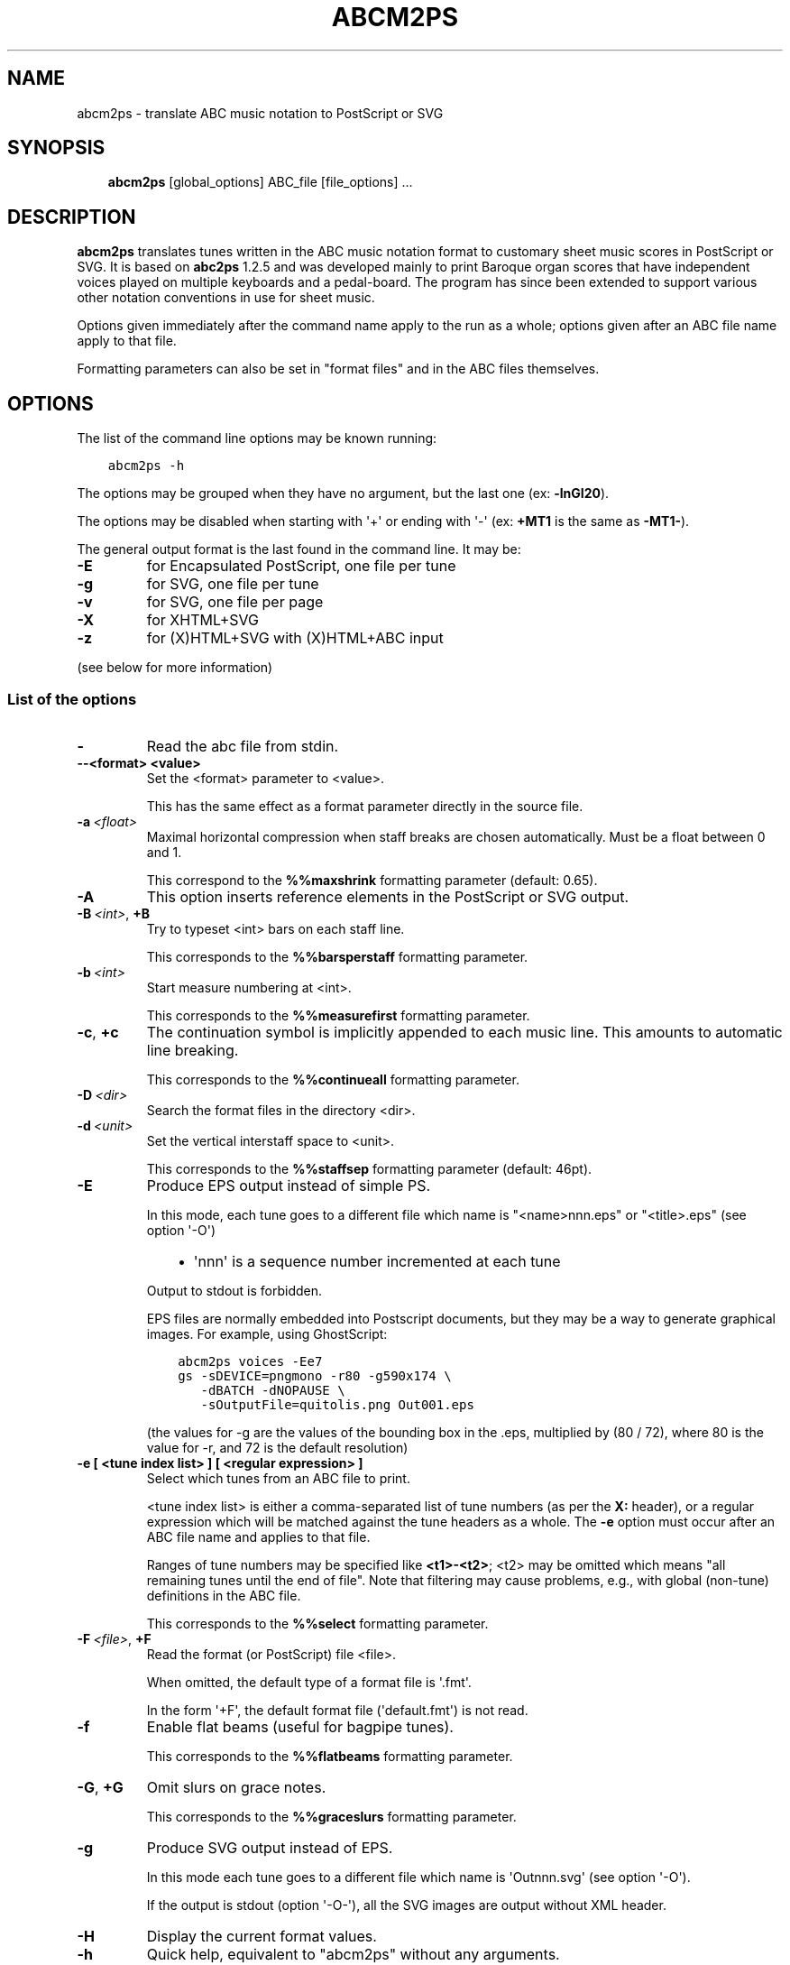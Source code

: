 .\" Man page generated from reStructuredText.
.
.
.nr rst2man-indent-level 0
.
.de1 rstReportMargin
\\$1 \\n[an-margin]
level \\n[rst2man-indent-level]
level margin: \\n[rst2man-indent\\n[rst2man-indent-level]]
-
\\n[rst2man-indent0]
\\n[rst2man-indent1]
\\n[rst2man-indent2]
..
.de1 INDENT
.\" .rstReportMargin pre:
. RS \\$1
. nr rst2man-indent\\n[rst2man-indent-level] \\n[an-margin]
. nr rst2man-indent-level +1
.\" .rstReportMargin post:
..
.de UNINDENT
. RE
.\" indent \\n[an-margin]
.\" old: \\n[rst2man-indent\\n[rst2man-indent-level]]
.nr rst2man-indent-level -1
.\" new: \\n[rst2man-indent\\n[rst2man-indent-level]]
.in \\n[rst2man-indent\\n[rst2man-indent-level]]u
..
.TH "ABCM2PS"  "" "" ""
.SH NAME
abcm2ps \- translate ABC music notation to PostScript or SVG
.\" Process this file with rst2man from python-docutils
.\" to generate a nroff manual page
.
.SH SYNOPSIS
.INDENT 0.0
.INDENT 3.5
\fBabcm2ps\fP [global_options] ABC_file [file_options] ...
.UNINDENT
.UNINDENT
.SH DESCRIPTION
.sp
\fBabcm2ps\fP translates tunes written in
the ABC music notation format to customary sheet music scores in
PostScript or SVG. It is based on \fBabc2ps\fP 1.2.5 and was
developed mainly to print Baroque organ scores that have
independent voices played on multiple keyboards and a
pedal\-board. The program has since been extended to support
various other notation conventions in use for sheet music.
.sp
Options given immediately after the command name apply to
the run as a whole; options given after an ABC file name apply
to that file.
.sp
Formatting parameters can also be set in "format files" and
in the ABC files themselves.
.SH OPTIONS
.sp
The list of the command line options may be known running:
.INDENT 0.0
.INDENT 3.5
.sp
.nf
.ft C
abcm2ps \-h
.ft P
.fi
.UNINDENT
.UNINDENT
.sp
The options may be grouped when they have no argument, but the
last one (ex: \fB\-lnGI20\fP).
.sp
The options may be disabled when starting with \(aq+\(aq or ending with \(aq\-\(aq
(ex: \fB+MT1\fP is the same as \fB\-MT1\-\fP).
.sp
The general output format is the last found in the command line.
It may be:
.INDENT 0.0
.TP
.B  \-E
for Encapsulated PostScript, one file per tune
.TP
.B  \-g
for SVG, one file per tune
.TP
.B  \-v
for SVG, one file per page
.TP
.B  \-X
for XHTML+SVG
.TP
.B  \-z
for (X)HTML+SVG with (X)HTML+ABC input
.UNINDENT
.sp
(see below for more information)
.SS List of the options
.INDENT 0.0
.TP
.B \-
Read the abc file from stdin.
.TP
.B \-\-<format> <value>
Set the <format> parameter to <value>.
.sp
This has the same effect as a format parameter
directly in the source file.
.UNINDENT
.INDENT 0.0
.TP
.BI \-a \ <float>
Maximal horizontal compression when staff breaks are
chosen automatically. Must be a float between 0 and 1.
.sp
This correspond to the \fB%%maxshrink\fP
formatting parameter (default: 0.65).
.TP
.B  \-A
This option inserts reference elements in the PostScript
or SVG output.
.TP
.BI \-B \ <int>\fR,\fB \ +B
Try to typeset <int> bars on each staff line.
.sp
This corresponds to the \fB%%barsperstaff\fP formatting parameter.
.TP
.BI \-b \ <int>
Start measure numbering at <int>.
.sp
This corresponds to the \fB%%measurefirst\fP formatting parameter.
.TP
.B  \-c\fP,\fB  +c
The continuation symbol is implicitly appended to each
music line. This amounts to automatic line breaking.
.sp
This corresponds to the \fB%%continueall\fP formatting parameter.
.TP
.BI \-D \ <dir>
Search the format files in the directory <dir>.
.TP
.BI \-d \ <unit>
Set the vertical interstaff space to <unit>.
.sp
This corresponds to the \fB%%staffsep\fP formatting parameter
(default: 46pt).
.TP
.B  \-E
Produce EPS output instead of simple PS.
.sp
In this mode, each tune goes to a different file which
name is "<name>nnn.eps" or "<title>.eps" (see option \(aq\-O\(aq)
.INDENT 7.0
.INDENT 3.5
.INDENT 0.0
.IP \(bu 2
\(aqnnn\(aq is a sequence number incremented at each tune
.UNINDENT
.UNINDENT
.UNINDENT
.sp
Output to stdout is forbidden.
.sp
EPS files are normally embedded into Postscript documents,
but they may be a way to generate graphical images. For
example, using GhostScript:
.INDENT 7.0
.INDENT 3.5
.sp
.nf
.ft C
abcm2ps voices \-Ee7
gs \-sDEVICE=pngmono \-r80 \-g590x174 \e
   \-dBATCH \-dNOPAUSE \e
   \-sOutputFile=quitolis.png Out001.eps
.ft P
.fi
.UNINDENT
.UNINDENT
.sp
(the values for \-g are the values of the bounding box in
the .eps, multiplied by (80 / 72), where 80 is the value
for \-r, and 72 is the default resolution)
.UNINDENT
.INDENT 0.0
.TP
.B \-e [ <tune index list> ] [ <regular expression> ]
Select which tunes from an ABC file to print.
.sp
<tune index list> is either a comma\-separated list of tune
numbers (as per the \fBX:\fP header), or a regular expression
which will be matched against the tune headers as a whole.
The \fB\-e\fP option must occur after an ABC file
name and applies to that file.
.sp
Ranges of tune numbers may be specified like \fB<t1>\-<t2>\fP;
<t2> may be omitted which means
"all remaining tunes until the end of file". Note that
filtering may cause problems, e.g., with global (non\-tune)
definitions in the ABC file.
.sp
This corresponds to the \fB%%select\fP formatting parameter.
.UNINDENT
.INDENT 0.0
.TP
.BI \-F \ <file>\fR,\fB \ +F
Read the format (or PostScript) file <file>.
.sp
When omitted, the default type of a format file is \(aq.fmt\(aq.
.sp
In the form \(aq+F\(aq, the default format file (\(aqdefault.fmt\(aq) is not
read.
.TP
.B  \-f
Enable flat beams (useful for bagpipe tunes).
.sp
This corresponds to the \fB%%flatbeams\fP formatting parameter.
.TP
.B  \-G\fP,\fB  +G
Omit slurs on grace notes.
.sp
This corresponds to the \fB%%graceslurs\fP formatting parameter.
.TP
.B  \-g
Produce SVG output instead of EPS.
.sp
In this mode each tune goes to a different file which name
is \(aqOutnnn.svg\(aq (see option \(aq\-O\(aq).
.sp
If the output is stdout (option \(aq\-O\-\(aq), all the SVG images
are output without XML header.
.TP
.B  \-H
Display the current format values.
.TP
.B  \-h
Quick help, equivalent to "abcm2ps" without any arguments.
.sp
This also shows the default settings for some parameters.
.TP
.BI \-I \ <unit>
Indent the first line of the tune by <unit> (default: 0).
.sp
This corresponds to the \fB%%indent\fP formatting parameter.
.TP
.B  \-i\fP,\fB  +i
Insert a red cercle around the errors in the PostScript output.
.UNINDENT
.INDENT 0.0
.TP
.B \-j <int>[b], +j
Output a measure number every <int> measures.
.sp
If <int> is 0, the measure number appears at the left of each staff.
The trailing \fBb\fP causes a box to be drawn
around each measure number (default: no measure numbering).
.sp
This corresponds to the \fB%%measurenb\fP formatting parameter.
.UNINDENT
.INDENT 0.0
.TP
.BI \-k \ <int>
Set the size of the PostScript output buffer in Kibytes.
.sp
Setting this value to a higher value permits the
generation of big tunes with \-E or \-g. The default value is 64.
.TP
.B  \-l\fP,\fB  +l
Generate landscape output.
.sp
This corresponds to the \fB%%landscape\fP formatting parameter.
.TP
.B  \-M\fP,\fB  +M
Suppress lyrics.
.sp
See the \fB%%writefields w\fP formatting parameter.
.TP
.BI \-m \ <unit>
Set the left margin to <unit> (default: 1.8cm).
.sp
This corresponds to the \fB%%leftmargin\fP formatting parameter.
.TP
.BI \-N \ <int>\fR,\fB \ +N
Number the pages.
.sp
<int> indicates the mode:
.INDENT 7.0
.INDENT 3.5
.INDENT 0.0
.TP
.B 0
no page numbers
.TP
.B 1
at top left
.TP
.B 2
at top right
.TP
.B 3
at top left on even pages, top right on odd pages
.TP
.B 4
at top right on even pages, top left on odd pages
.UNINDENT
.UNINDENT
.UNINDENT
.sp
For compatibility with previous versions, \(aq+N\(aq is the same as
\(aq\-N0\(aq, and \(aq\-N\(aq is the same as \(aq\-N2\(aq.
.sp
If a header is defined ("%%header"), this option is ignored.
.TP
.B  \-n\fP,\fB  +n
Include notes and history from ABC tune \fBN:\fP fields.
.sp
See the \fB%%writehistory N\fP formatting parameter.
.UNINDENT
.INDENT 0.0
.TP
.B \-O [ <directory> ] [ <name> ], +O
Define the output file directory and/or name.
.sp
The directory must end with the directory separator
(\(aq/\(aq for unix/windows, \(aq\e\(aq for mac).
.sp
By default, the output file goes to the current directory
with the name:
.INDENT 7.0
.INDENT 3.5
\(aqOut.ps\(aq for PS,
.sp
\(aqOutnnn.eps\(aq for EPS (see option \(aq\-E\(aq),
.sp
\(aqOutnnn.svg\(aq for SVG (see options \(aq\-g\(aq and \(aq\-v\(aq) or
.sp
\(aqOut.xhtml\(aq for XHTML+SVG (see options \(aq\-X\(aq and \(aq\-z\(aq).
.UNINDENT
.UNINDENT
.sp
\(aqnnn\(aq is a sequence number.
.sp
When <name> is present, it is the name of the file, or it
replaces "Out" in the file name.
.sp
If <name> is \(aq=\(aq, it is replaced by the name of the ABC
source file (not for \(aq\-z\(aq).
.sp
If <name> is \(aq\-\(aq, the result is output to stdout (not for EPS).
\(aq+O\(aq resets the output file directory and name to their defaults.
.UNINDENT
.INDENT 0.0
.TP
.B  \-p
Bagpipe format.
.sp
When present, format output for bagpipe regardless of key.
.TP
.B  \-q
Quiet mode.
.sp
When present, only the errors are shown.
.TP
.BI \-s \ <float>
Set the page scale factor to <float>. Note that the header
and footer are not scaled (default: 0.75).
.sp
This corresponds to the \fB%%scale\fP formatting parameter.
.TP
.B  \-S
Secure mode.
.sp
When present, file inclusion (%%format and %%EPS) and PostScript
injection (%%beginps and %%postscript) are disabled.
.UNINDENT
.INDENT 0.0
.TP
.B \-T <int> [ <voice> ], +T [ <int> [<voice> ] ]
Activate or deactivate tablature drawing.
.INDENT 7.0
.IP \(bu 2
.INDENT 2.0
.TP
.B <int> is the tablature number as defined in \fB%%tablature\fP\&.
There may be only 8 different tablatures.
.UNINDENT
.IP \(bu 2
.INDENT 2.0
.TP
.B <voice> is the voice name, full name or subname as found in V:.
When absent, apply to all voices.
.UNINDENT
.UNINDENT
.sp
Up to 4 such commands may be defined.
.INDENT 7.0
.INDENT 3.5
Ex: \(aq\-T1flute +T2\(aq
.UNINDENT
.UNINDENT
.UNINDENT
.INDENT 0.0
.TP
.B  \-V
Show the version number.
.TP
.B  \-v
Produce SVG output instead of simple PS.
.sp
In this mode each page goes to a different file which name
is \(aqOutnnn.svg\(aq (see option \(aq\-O\(aq).
.TP
.BI \-w \ <unit>
Adjust the right margin such that the staff width
is <unit> (default: none).
.sp
This corresponds to the \fB%%staffwidth\fP formatting parameter.
.TP
.B  \-X
Produce XML+SVG output instead of simple PS.
.sp
The default file name is \(aqOut.xhtml\(aq (see option \(aq\-O\(aq).
.TP
.B  \-x\fP,\fB  +x
Include the \fBX:\fP tune number in the title.
.sp
This corresponds to the \fB%%writefields\fP formatting parameter.
.TP
.B  \-z
Produce SVG images from ABC embedded in markup language files
(HTML, XHTML..).
.sp
The source file is copied to the output file and the ABC sequences
are converted to SVG images.
The ABC sequences start by either \fB%abc..\fP or \fBX:..\fP
and stop on the first markup tag (\fB<..\fP).
.sp
The generation creates one image per block, i.e. a music line
or a text block. For a same rendering as the other SVG generation
(\-g, \-v or \-X), don\(aqt forget to set the line space to null, for
example enclosing the ABC sequences by:
.INDENT 7.0
.INDENT 3.5
.sp
.nf
.ft C
<div style="line\-height:0"> .. </div>
.ft P
.fi
.UNINDENT
.UNINDENT
.sp
There can be only one output file.
.sp
Note that the default output file is \(aqOut.xhtml\(aq, so, don\(aqt
forget to change the file type if you generate HTML (.html)
or XML (.xml) files.
.sp
See "sample8.html" for a source example.
.TP
.B  \-0\fP,\fB  +0
Split tunes across page breaks if necessary.
.sp
This corresponds to the \fB%%splittune\fP formatting parameter.
.TP
.B  \-1\fP,\fB  +1
Output one tune per page.
.sp
This corresponds to the \fB%%oneperpage\fP formatting parameter.
.UNINDENT
.SH ADDITIONAL FEATURES
.INDENT 0.0
.TP
.B Clefs
Clefs can be given in \fBK:\fP and \fBV:\fP headers.
The full syntax is:
.INDENT 7.0
.INDENT 3.5
.sp
.nf
.ft C
clef=<type><line>[+8|\-8]
.ft P
.fi
.UNINDENT
.UNINDENT
.sp
"clef=" can be omitted when the <type> is a clef name.
.sp
<type> denotes the clef type. It  may be:
.INDENT 7.0
.IP \(bu 2
A note pitch (\fBG\fP, \fBC\fP, or \fBF\fP)
.INDENT 2.0
.INDENT 3.5
The pitch indicates which clef is meant:
\fBG\fP is the treble clef,
\fBC\fP the alto clef and
\fBF\fP the bass clef.
It also gives the name of the note that appears
on the clef\(aqs line.
.UNINDENT
.UNINDENT
.IP \(bu 2
A clef name
.INDENT 2.0
.INDENT 3.5
The available clef names are
\fBtreble\fP (clef gives the pitch for \fBG\fP),
\fBalto\fP or \fBtenor\fP (\fBC\fP), and
\fBbass\fP (\fBF\fP).
.UNINDENT
.UNINDENT
.IP \(bu 2
\fBperc\fP or \fBP\fP
.INDENT 2.0
.INDENT 3.5
In percussion mode, accidentals change the glyphs used for
note heads. By default, sharp notes are drawn as "x" and
flat notes as circled "x".
This may be changed by redefining the PostScript functions
\fBpshhd\fP and \fBpflhd\fP\&.
.UNINDENT
.UNINDENT
.IP \(bu 2
\fBnone\fP
.INDENT 2.0
.INDENT 3.5
No clef will be displayed.
.UNINDENT
.UNINDENT
.UNINDENT
.sp
The <line> gives the number of
the line within the staff that the base clef will be written
on. The default values are 2 for the treble clef, 3 for the
alto clef, and 4 for the tenor and bass clefs.
.sp
The "+8" and "\-8"
options draw an 8 above or below the staff, respectively.
.sp
When no clef is specified, clef changes
between "bass"
and "treble" will be inserted
automatically.
.TP
.B Multi\-voice typesetting
Multiple voices may be defined within the header or the
tune using:
.INDENT 7.0
.INDENT 3.5
.sp
.nf
.ft C
V:<name> <definition> ...
.ft P
.fi
.UNINDENT
.UNINDENT
.sp
where <name> is a word consisting of letters and digits only
(like "violin1"). In the tune body, the
following notes refer to this voice until
another "V:" is encountered.
.sp
A <definition> can be one of:
.INDENT 7.0
.IP \(bu 2
"clef="...
.INDENT 2.0
.INDENT 3.5
See above
.UNINDENT
.UNINDENT
.IP \(bu 2
"name="<name> or "nm="<name>
.INDENT 2.0
.INDENT 3.5
The <name> will be
displayed at the beginning of the first staff. It can
contain "\en" sequences
which will force line breaks. If it contains
whitespace it must be double\-quoted.
.UNINDENT
.UNINDENT
.IP \(bu 2
"subname="<name> or "snm="<name>
.INDENT 2.0
.INDENT 3.5
The <name> will be displayed at the beginning of all staves
except for the first. It can
contain "\en" sequences
which will force line breaks. If it contains
whitespace it must be double\-quoted.
.UNINDENT
.UNINDENT
.IP \(bu 2
"merge"
.INDENT 2.0
.INDENT 3.5
The voice goes on the same staff as the previous voice.
.UNINDENT
.UNINDENT
.IP \(bu 2
"up" or "down"
.INDENT 2.0
.INDENT 3.5
Forces the direction of the stems for the voice.
.UNINDENT
.UNINDENT
.IP \(bu 2
"dyn=up" or "dyn=down" or "dyn=auto"
.INDENT 2.0
.INDENT 3.5
Forces positioning of dynamic marks (above or
below the staff) or reverts to automatic positioning
(the default).
.UNINDENT
.UNINDENT
.IP \(bu 2
"gstem=up" or "gstem=down" or "gstem=auto"
.INDENT 2.0
.INDENT 3.5
Forces the direction of the stems of grace
notes (always up or always down) or reverts to
automatic positioning (the default).
.UNINDENT
.UNINDENT
.IP \(bu 2
"stem=auto"
.INDENT 2.0
.INDENT 3.5
Reverts to automatic positioning of note stems
(up or down) (the default).
.UNINDENT
.UNINDENT
.IP \(bu 2
"lyrics=up" or "lyrics=down" or "lyrics=auto"
.INDENT 2.0
.INDENT 3.5
Places lyrics above or below the staff or
reverts to automatic positioning (the default)
.UNINDENT
.UNINDENT
.IP \(bu 2
"gchord=up" or "gchord=down"
.INDENT 2.0
.INDENT 3.5
Places guitar chords above (the default) or below the staff.
.UNINDENT
.UNINDENT
.IP \(bu 2
"stafflines="<value>
.INDENT 2.0
.INDENT 3.5
Sets the number of lines on the staff in question. (default: 5)
.UNINDENT
.UNINDENT
.IP \(bu 2
"staffscale="<value>
.INDENT 2.0
.INDENT 3.5
Sets the scale of the associated staff up to 3. (default: 1)
.UNINDENT
.UNINDENT
.UNINDENT
.sp
All other definitions are ignored.
.TP
.B Definition of the staff system
By default, each voice goes on its own
staff. The \fB%%staves <definition>\fP
pseudo\-comment can be used to control staff
assignment. The <definition>
consists of voice names (from \fBV:\fP) and pairs of
parentheses, braces or brackets.
.INDENT 7.0
.IP \(bu 2
When a voice name is not within a pair of
special characters, it goes on a separate staff.
.IP \(bu 2
For voice names enclosed in brackets, a bracket
is displayed at the beginning of each line that joins
the staves of the voices in question.
.IP \(bu 2
For voice names enclosed in braces, all the
voices go on two staves (keyboard score). There can be
at most four voices between a single pair of braces.
.IP \(bu 2
For voice names enclosed in parentheses, all the
voices appear on a single staff.
.UNINDENT
.sp
The \fB|\fP character prevents measure bars from
being drawn between two staves.
If \fB%%staves\fP occurs in a tune, all the
voices not mentioned will not be output at all.
.sp
The \fB%%score\fP directive occurs in the ABC
draft 2.0 standard and is similar to
the \fB%%staves\fP specification described
above. The rules are:
.INDENT 7.0
.IP \(bu 2
Voice names within parentheses form a "voice
group" and go on a single staff. A voice name that is
not within parentheses forms its own voice group and
goes on a staff by itself.
.IP \(bu 2
Voice groups within braces form a "voice block"
and are preceded by a big brace in the output. This is
especially useful for keyboard music.
.IP \(bu 2
Voice groups or voice blocks within brackets
form a "voice block" and will be preceded by a big
bracket in the output.
.IP \(bu 2
If a \fB|\fP character occurs between two
voice groups or voice blocks, the bar lines in all of
the associated staves will be continuous.
.IP \(bu 2
A single voice surrounded by two voice groups
can be preceded by an asterisk to make it into a
"floating" voice. This means that, for each note of the
voice, a separate decision is made whether it is printed
on the preceding or the following voice group\(aqs staff.
.IP \(bu 2
Voices that appear in the tune body but not in
the \fB%%score\fP directive will not be output at
all. If there is no \fB%%score\fP directive, each
voice will be output on its own staff.
.IP \(bu 2
A \fB%%score\fP directive inside a tune
resets the mechanism so voices can be removed or added.
.UNINDENT
.TP
.B Voice overlay
You can add notes to a staff without introducing a
complete extra voice by using the ampersand
(\fB&\fP).  A single measure can be split into two voices like:
.INDENT 7.0
.INDENT 3.5
.sp
.nf
.ft C
|F2A2Bc&F2c2bc|
.ft P
.fi
.UNINDENT
.UNINDENT
.sp
The \fB(&...&...&)\fP construction allows splitting multiple
measures:
.INDENT 7.0
.INDENT 3.5
.sp
.nf
.ft C
|!f!(&GG<G|GG F=E| E2  E(_D/E)|_D D  C      D |C4\- |C
   &DC<C|CC_D C|=B,2_B,B,   |_A,A,(G,/A,/)B,|F,4\-|F,&)zzD=E|
.ft P
.fi
.UNINDENT
.UNINDENT
.sp
A double ampersand (\fB&&\fP) will allow
overlaying more than two lines of music but this feature has
not yet been implemented.
.TP
.B Lyrics
Aligned lyrics under a staff are written as a
\fBw:\fP line directly below the staff line. For example:
.INDENT 7.0
.INDENT 3.5
.sp
.nf
.ft C
edc2 edc2|
w:Three blind mice, three blind mice
.ft P
.fi
.UNINDENT
.UNINDENT
.sp
Each word in the \fBw:\fP line (delimited by
blanks) is associated with one note, in sequence. The
following special symbols modify this behaviour:
.INDENT 7.0
.TP
.B \fB*\fP
Skips one note.
.TP
.B \fB\-\fP
Splits a word into two syllables which are
associated with two adjacent notes. A "\-" is drawn
between them.
.TP
.B \fB|\fP
Advances to the next bar line.
.TP
.B \fB~\fP
Is output as a space, but unites two words so
they appear under a single note.
.TP
.B \fB_\fP
Draws a thin underscore from the previous note
to the next.
.UNINDENT
.sp
To include more than one line of lyrics, use
multiple \fBw:\fP lines. To include hyphens without
splitting a word over multiple notes,
use \fB\e\-\fP\&.
.sp
If a word starts with a digit, this is interpreted as a
stanza number and outdented a bit to the left.
.TP
.B Slurs and ties
The direction of slurs and ties may be controlled using
the "(," / "(\(aq" and "\-," / "\-\(aq" constructions.
.TP
.B Microtone pitches
Microtone pitches are indicated by a fraction after an
accidental, as in \fB^3/4c\fP\&. When omitted, the
numerator defaultes to 1 and the denominator to 2
(so \fB^/c\fP is the same as \fB^1/2c\fP). The
numerator and denominator values may not exceed 256. There
is built\-in support for quarter\-tone accidentals (1/2 and
3/2 sharps and flats); for other values, rendering functions
must be defined using \fB%%postscript\fP\&.
.TP
.B EPS inclusion
EPS files may be included inside tunes using the
pseudo\-comment \fB%%EPS <file>\fP\&.
.UNINDENT
.SH SEE ALSO
.sp
A brief introduction referencing further documentation is
installed in <docdir>/abcm2ps/README.md.
.sp
The ABC music notation is at \fI\%http://abcnotation.com/\fP\&.
.sp
Especially, you may find a discussion of differences with the
ABC standard at \fI\%http://moinejf.free.fr/abcm2ps\-doc/features.xhtml\fP
and a list of formatting options at \fI\%http://moinejf.free.fr/abcm2ps\-doc/\fP\&.
.SH AUTHOR
.sp
\fBabcm2ps\fP was written by Jean\-François Moine <\fI\%http://moinejf.free.fr/\fP>
starting from \fBabc2ps\fP by Michael Methfessel.
.sp
Parts of this manual have been written by Anselm Lingnau
<\fI\%lingnau@debian.org\fP> for the \fBDebian\fP system.
.sp
Permission is granted to copy, distribute and/or modify this
document as long as its origin is not misrepresented.
.\" Generated by docutils manpage writer.
.

